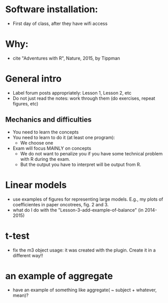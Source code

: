 * Software installation:
  - First day of class, after they have wifi access

* Why:
  - cite "Adventures with R", Nature, 2015, by Tippman

* General intro
  - Label forum posts appropriately: Lesson 1, Lesson 2, etc
  - Do not just read the notes: work through them (do exercises, repeat
    figures, etc)


** Mechanics and difficulties
  - You need to learn the concepts
  - You need to learn to do it (at least one program):
    - We choose one
  - Exam will focus MAINLY on concepts
    - We do not want to penalize you if you have some technical problem
      with R during the exam.
    - But the output you have to interpret will be output from R.


* Linear models
  - use examples of figures for representing large models. E.g., my plots
    of coefficientes in paper oncotrees, fig. 2 and 3.
  - what do I do with the "Lesson-3-add-example-of-balance" (in 2014-2015)


* t-test
  - fix the m3 object usage: it was created with the plugin. Create it in
    a different way!!

* an example of aggregate
  - have an example of something like
    aggregate( ~ subject + whatever, mean)?


